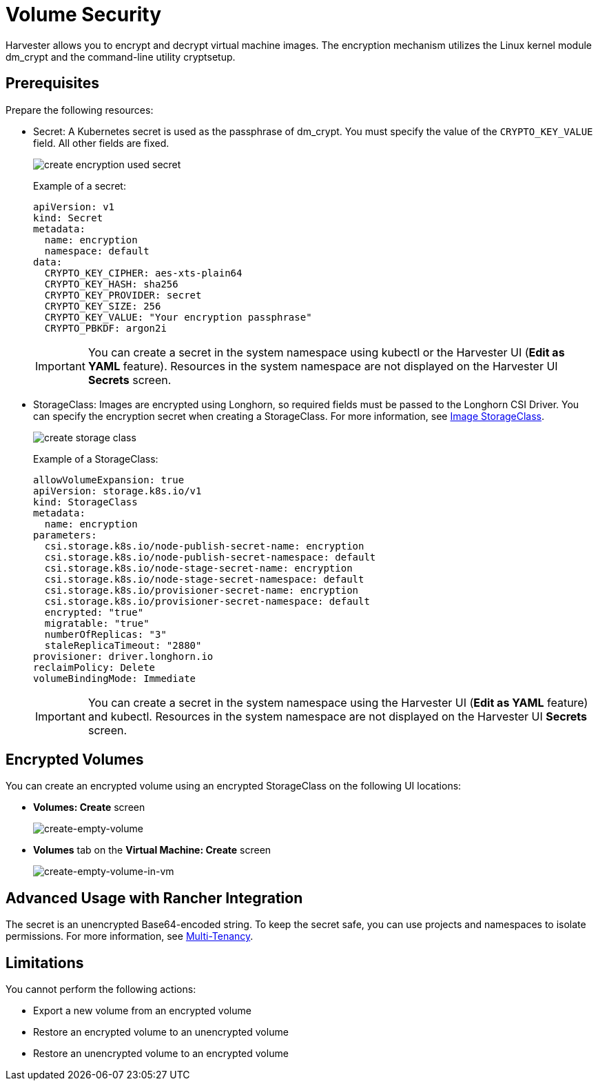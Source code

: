 = Volume Security

Harvester allows you to encrypt and decrypt virtual machine images. The encryption mechanism utilizes the Linux kernel module dm_crypt and the command-line utility cryptsetup.

== Prerequisites

Prepare the following resources:

* Secret: A Kubernetes secret is used as the passphrase of dm_crypt. You must specify the value of the `CRYPTO_KEY_VALUE` field. All other fields are fixed.
+
image::vm/create-encryption-used-secret.png[]
+
Example of a secret:
+
[,YAML]
----
apiVersion: v1
kind: Secret
metadata:
  name: encryption
  namespace: default
data:
  CRYPTO_KEY_CIPHER: aes-xts-plain64
  CRYPTO_KEY_HASH: sha256
  CRYPTO_KEY_PROVIDER: secret
  CRYPTO_KEY_SIZE: 256
  CRYPTO_KEY_VALUE: "Your encryption passphrase"
  CRYPTO_PBKDF: argon2i
----
+
[IMPORTANT]
====
You can create a secret in the system namespace using kubectl or the Harvester UI (*Edit as YAML* feature). Resources in the system namespace are not displayed on the Harvester UI *Secrets* screen.
====
+
* StorageClass: Images are encrypted using Longhorn, so required fields must be passed to the Longhorn CSI Driver. You can specify the encryption secret when creating a StorageClass. For more information, see xref:../../virtual-machines/vm-images/upload-image.adoc#image-storageclass[Image StorageClass].
+
image::vm/create-storage-class.png[]
+
Example of a StorageClass:
+
[,YAML]
----
allowVolumeExpansion: true
apiVersion: storage.k8s.io/v1
kind: StorageClass
metadata:
  name: encryption
parameters:
  csi.storage.k8s.io/node-publish-secret-name: encryption
  csi.storage.k8s.io/node-publish-secret-namespace: default
  csi.storage.k8s.io/node-stage-secret-name: encryption
  csi.storage.k8s.io/node-stage-secret-namespace: default
  csi.storage.k8s.io/provisioner-secret-name: encryption
  csi.storage.k8s.io/provisioner-secret-namespace: default
  encrypted: "true"
  migratable: "true"
  numberOfReplicas: "3"
  staleReplicaTimeout: "2880"
provisioner: driver.longhorn.io
reclaimPolicy: Delete
volumeBindingMode: Immediate
----
+
[IMPORTANT]
====
You can create a secret in the system namespace using the Harvester UI (*Edit as YAML* feature) and kubectl. Resources in the system namespace are not displayed on the Harvester UI *Secrets* screen.
====

== Encrypted Volumes

You can create an encrypted volume using an encrypted StorageClass on the following UI locations:

* *Volumes: Create* screen
+
image::volume/volume-security-create-empty-volume.png[create-empty-volume]
+
* *Volumes* tab on the *Virtual Machine: Create* screen
+
image::volume/volume-security-create-empty-volume-in-vm.png[create-empty-volume-in-vm]

== Advanced Usage with Rancher Integration

The secret is an unencrypted Base64-encoded string. To keep the secret safe, you can use projects and namespaces to isolate permissions. For more information, see xref:../../integrations/rancher/virtualization-management.adoc#multi-tenancy[Multi-Tenancy].

== Limitations

You cannot perform the following actions:

* Export a new volume from an encrypted volume
* Restore an encrypted volume to an unencrypted volume
* Restore an unencrypted volume to an encrypted volume